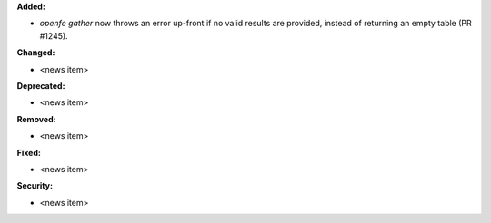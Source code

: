 **Added:**

* `openfe gather` now throws an error up-front if no valid results are provided, instead of returning an empty table (PR #1245).

**Changed:**

* <news item>

**Deprecated:**

* <news item>

**Removed:**

* <news item>

**Fixed:**

* <news item>

**Security:**

* <news item>
